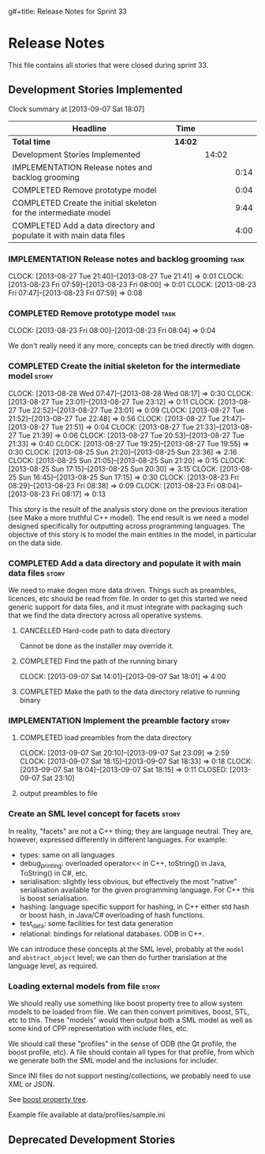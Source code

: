 g#+title: Release Notes for Sprint 33
#+options: date:nil toc:nil author:nil num:nil
#+todo: ANALYSIS IMPLEMENTATION TESTING | COMPLETED CANCELLED
#+tags: story(s) epic(e) task(t) note(n) spike(p)

* Release Notes

This file contains all stories that were closed during sprint 33.

** Development Stories Implemented

#+begin: clocktable :maxlevel 3 :scope subtree
Clock summary at [2013-09-07 Sat 18:07]

| Headline                                                            | Time    |       |      |
|---------------------------------------------------------------------+---------+-------+------|
| *Total time*                                                        | *14:02* |       |      |
|---------------------------------------------------------------------+---------+-------+------|
| Development Stories Implemented                                     |         | 14:02 |      |
| IMPLEMENTATION Release notes and backlog grooming                   |         |       | 0:14 |
| COMPLETED Remove prototype model                                    |         |       | 0:04 |
| COMPLETED Create the initial skeleton for the intermediate model    |         |       | 9:44 |
| COMPLETED Add a data directory and populate it with main data files |         |       | 4:00 |
#+end:

*** IMPLEMENTATION Release notes and backlog grooming                  :task:
    CLOCK: [2013-08-27 Tue 21:40]--[2013-08-27 Tue 21:41] =>  0:01
    CLOCK: [2013-08-23 Fri 07:59]--[2013-08-23 Fri 08:00] =>  0:01
    CLOCK: [2013-08-23 Fri 07:47]--[2013-08-23 Fri 07:59] =>  0:08

*** COMPLETED Remove prototype model                                   :task:
    CLOSED: [2013-08-23 Fri 08:04]
    CLOCK: [2013-08-23 Fri 08:00]--[2013-08-23 Fri 08:04] =>  0:04

We don't really need it any more, concepts can be tried directly with
dogen.

*** COMPLETED Create the initial skeleton for the intermediate model  :story:
    CLOSED: [2013-09-07 Sat 18:03]
    CLOCK: [2013-08-28 Wed 07:47]--[2013-08-28 Wed 08:17] =>  0:30
    CLOCK: [2013-08-27 Tue 23:01]--[2013-08-27 Tue 23:12] =>  0:11
    CLOCK: [2013-08-27 Tue 22:52]--[2013-08-27 Tue 23:01] =>  0:09
    CLOCK: [2013-08-27 Tue 21:52]--[2013-08-27 Tue 22:48] =>  0:56
    CLOCK: [2013-08-27 Tue 21:47]--[2013-08-27 Tue 21:51] =>  0:04
    CLOCK: [2013-08-27 Tue 21:33]--[2013-08-27 Tue 21:39] =>  0:06
    CLOCK: [2013-08-27 Tue 20:53]--[2013-08-27 Tue 21:33] =>  0:40
    CLOCK: [2013-08-27 Tue 19:25]--[2013-08-27 Tue 19:55] =>  0:30
    CLOCK: [2013-08-25 Sun 21:20]--[2013-08-25 Sun 23:36] =>  2:16
    CLOCK: [2013-08-25 Sun 21:05]--[2013-08-25 Sun 21:20] =>  0:15
    CLOCK: [2013-08-25 Sun 17:15]--[2013-08-25 Sun 20:30] =>  3:15
    CLOCK: [2013-08-25 Sun 16:45]--[2013-08-25 Sun 17:15] =>  0:30
    CLOCK: [2013-08-23 Fri 08:29]--[2013-08-23 Fri 08:38] =>  0:09
    CLOCK: [2013-08-23 Fri 08:04]--[2013-08-23 Fri 08:17] =>  0:13

This story is the result of the analysis story done on the previous
iteration (see Make a more truthful C++ model). The end result is we
need a model designed specifically for outputting across programming
languages. The objective of this story is to model the main entities
in the model, in particular on the data side.

*** COMPLETED Add a data directory and populate it with main data files :story:
    CLOSED: [2013-09-07 Sat 18:07]

We need to make dogen more data driven. Things such as preambles,
licences, etc should be read from file. In order to get this started
we need generic support for data files, and it must integrate with
packaging such that we find the data directory across all operative
systems.

**** CANCELLED Hard-code path to data directory
     CLOSED: [2013-09-07 Sat 18:02]

Cannot be done as the installer may override it.

**** COMPLETED Find the path of the running binary
     CLOSED: [2013-09-07 Sat 18:02]
     CLOCK: [2013-09-07 Sat 14:01]--[2013-09-07 Sat 18:01] =>  4:00
**** COMPLETED Make the path to the data directory relative to running binary
     CLOSED: [2013-09-07 Sat 18:07]

*** IMPLEMENTATION Implement the preamble factory                     :story:
**** COMPLETED load preambles from the data directory
     CLOCK: [2013-09-07 Sat 20:10]--[2013-09-07 Sat 23:09] =>  2:59
     CLOCK: [2013-09-07 Sat 18:15]--[2013-09-07 Sat 18:33] =>  0:18
     CLOCK: [2013-09-07 Sat 18:04]--[2013-09-07 Sat 18:15] =>  0:11
     CLOSED: [2013-09-07 Sat 23:10]

**** output preambles to file
*** Create an SML level concept for facets                            :story:

In reality, "facets" are not a C++ thing; they are language
neutral. They are, however, expressed differently in different
languages. For example:

- types: same on all languages
- debug_printing: overloaded operator<< in C++, toString() in Java,
  ToString() in C#, etc.
- serialisation: slightly less obvious, but effectively the most
  "native" serialisation available for the given programming
  language. For C++ this is boost serialisation.
- hashing: language specific support for hashing, in C++ either std
  hash or boost hash, in Java/C# overloading of hash functions.
- test_data: some facilities for test data generation
- relational: bindings for relational databases. ODB in C++.

We can introduce these concepts at the SML level, probably at the
=model= and =abstract_object= level; we can then do further
translation at the language level, as required.

*** Loading external models from file                                 :story:

We should really use something like boost property tree to allow
system models to be loaded from file. We can then convert primitives,
boost, STL, etc to this. These "models" would then output both a SML
model as well as some kind of CPP representation with include files,
etc.

We should call these "profiles" in the sense of ODB (the Qt profile,
the boost profile, etc). A file should contain all types for that
profile, from which we generate both the SML model and the inclusions
for includer.

Since INI files do not support nesting/collections, we probably need
to use XML or JSON.

See [[http://www.boost.org/doc/libs/1_53_0/doc/html/boost_propertytree/parsers.html#boost_propertytree.parsers.ini_parser][boost property tree]].

Example file available at data/profiles/sample.ini

** Deprecated Development Stories

